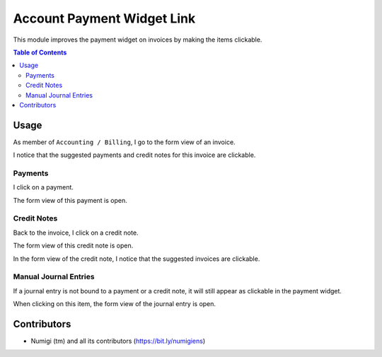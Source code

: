 Account Payment Widget Link
===========================
This module improves the payment widget on invoices by making the items clickable.

.. contents:: Table of Contents

Usage
-----
As member of ``Accounting / Billing``, I go to the form view of an invoice.

I notice that the suggested payments and credit notes for this invoice are clickable.

.. image:: static/description/invoice_form.png

Payments
~~~~~~~~
I click on a payment.

.. image:: static/description/invoice_form_click_payment.png

The form view of this payment is open.

.. image:: static/description/payment_form.png

Credit Notes
~~~~~~~~~~~~
Back to the invoice, I click on a credit note.

.. image:: static/description/invoice_form_click_credit_note.png

The form view of this credit note is open.

.. image:: static/description/credit_note_form.png

In the form view of the credit note, I notice that the suggested invoices are clickable.

.. image:: static/description/credit_note_form_invoices_clickable.png

Manual Journal Entries
~~~~~~~~~~~~~~~~~~~~~~
If a journal entry is not bound to a payment or a credit note, it will still appear as clickable in the payment widget.

.. image:: static/description/invoice_form_click_manual_entry.png

When clicking on this item, the form view of the journal entry is open.

.. image:: static/description/manual_entry_form.png

Contributors
------------
* Numigi (tm) and all its contributors (https://bit.ly/numigiens)
